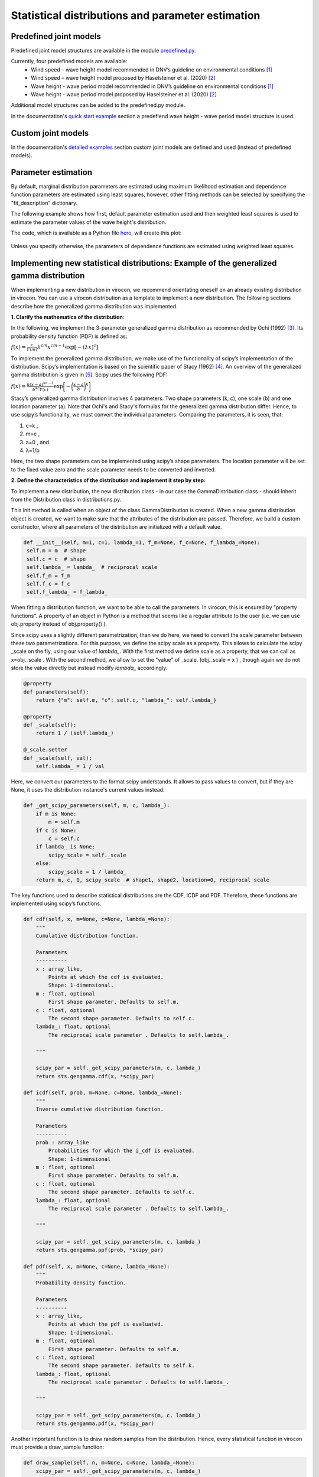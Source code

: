 **************************************************
Statistical distributions and parameter estimation
**************************************************

Predefined joint models
~~~~~~~~~~~~~~~~~~~~~~~

Predefined joint model structures are available in the module `predefined.py`_.

Currently, four predefined models are available:
 * Wind speed – wave height model recommended in DNV’s guideline on environmental conditions [1]_
 * Wind speed – wave height model proposed by Haselsteiner et al. (2020) [2]_
 * Wave height - wave period model recommended in DNV’s guideline on environmental conditions [1]_
 * Wave height - wave period model proposed by Haselsteiner et al. (2020) [2]_

Additional model structures can be added to the predefined.py module.

In the documentation's `quick start example`_ section a predefiend wave height - wave period model structure is used.

Custom joint models
~~~~~~~~~~~~~~~~~~~

In the documentation's `detailed examples`_ section custom joint models are defined and used (instead of predefined models).

Parameter estimation
~~~~~~~~~~~~~~~~~~~~

By default, marginal distribution parameters are estimated using maximum likelihood estimation and dependence function parameters 
are estimated using least squares, however, other fitting methods can be selected by specifying the "fit_description" dictionary.

The following example shows how first, default parameter estimation used and then weighted least squares is used to estimate the 
parameter values of the wave height's distribution.

.. code block:: python
        """
        Brief example that computes a sea state contour and compares MLE vs WLSQ fitting.
        """
        import matplotlib.pyplot as plt
        from virocon import (read_ec_benchmark_dataset, get_OMAE2020_Hs_Tz, 
            GlobalHierarchicalModel, IFORMContour, plot_2D_contour)

        # Load sea state measurements.
        data = read_ec_benchmark_dataset("datasets/ec-benchmark_dataset_A.txt")

        # Define the structure of the joint distribution model.
        dist_descriptions, fit_descriptions, semantics = get_OMAE2020_Hs_Tz()
        model = GlobalHierarchicalModel(dist_descriptions)

        # Estimate the model's parameter values with the default method (MLE).
        model.fit(data)

        # Compute an IFORM contour with a return period of 50 years.
        tr = 50 # Return period in years.
        ts = 1 # Sea state duration in hours.
        alpha = 1 / (tr * 365.25 * 24 / ts)
        contour1 = IFORMContour(model, alpha)

        # Estimate the model's parameter values using weighted lesat squares.
        fit_description_hs = {"method": "wlsq", "weights": "quadratic"}
        my_fit_descriptions = [fit_description_hs, None]
        model2 = GlobalHierarchicalModel(dist_descriptions)
        model2.fit(data, fit_descriptions=my_fit_descriptions)

        # Compute an IFORM contour with a return period of 50 years.
        tr = 50 # Return period in years.
        ts = 1 # Sea state duration in hours.
        alpha = 1 / (tr * 365.25 * 24 / ts)
        contour2 = IFORMContour(model2, alpha)

        # Plot the contours.
        fig, axs = plt.subplots(1, 2, figsize=[7.5, 4], sharex=True, sharey=True)
        plot_2D_contour(contour1, data, semantics=semantics, swap_axis=True, ax=axs[0])
        plot_2D_contour(contour2, data, semantics=semantics, swap_axis=True, ax=axs[1])
        titles = ["Maximum likelihood estimation", "Weighted least squares"]
        for i, (ax, title) in enumerate(zip(axs, titles)):
            ax.set_title(title)
        plt.show()

The code, which is available as a Python file here_, will create this plot:

.. figure:: sea_state_contour_mle_vs_wls.png
    :scale: 80 %
    :alt: sea state contour

Unless you specify otherwise, the parameters of dependence functions are estimated using weighted least squares.

Implementing new statistical distributions: Example of the generalized gamma distribution
~~~~~~~~~~~~~~~~~~~~~~~~~~~~~~~~~~~~~~~~~~~~~~~~~~~~~~~~~~~~~~~~~~~~~~~~~~~~~~~~~~~~~~~~~

When implementing a new distribution in virocon, we recommend orientating oneself on an already existing distribution in virocon.
You can use a virocon distribution as a template to implement a new distribution. The following sections describe how
the generalized gamma distribution was implemented.

**1. Clarify the mathematics of the distribution**:

In the following, we implement the 3-parameter generalized gamma distribution as recommended by Ochi (1992) [3]_.
Its probability density function (PDF) is defined as:

:math:`f(x)= \frac{c}{\Gamma(m)}\lambda^{cm}x^{cm-1} \exp\left[- (\lambda x)^{c} \right]`

To implement the generalized gamma distribution, we make use of the functionality of scipy’s implementation of the
distribution. Scipy’s implementation is based on the scientific paper of Stacy (1962) [4]_. An overview of the
generalized gamma distribution is given in [5]_.
Scipy uses the following PDF:

:math:`f(x)=  \frac{k(x-a)^{kc-1}}{b^{kc}\Gamma(c)} \exp \bigg[- \bigg(\frac{x-a}{b}\bigg)^{k}\bigg]`

Stacy’s generalized gamma distribution involves 4 parameters. Two shape parameters (k, c), one scale (b) and one
location parameter (a). Note that Ochi's and Stacy's formulas for the generalized gamma distribution
differ. Hence, to use scipy’s functionality, we must convert the individual parameters. Comparing the parameters,
it is seen, that:

1. c=k ,
2. m=c ,
3. a=0 , and
4. λ=1/b

Here, the two shape parameters can be implemented using scipy’s shape parameters. The location parameter will be set to
the fixed value zero and the scale parameter needs to be converted and inverted.


**2. Define the characteristics of the distribution and implement it step by step:**

To implement a new distribution, the new distribution class - in our case the GammaDistribution class - should inherit
from the Distribution class in distributions.py.

This init method is called when an object of the class GammaDistribution is created. When a new gamma distribution
object is created, we want to make sure that the attributes of the distribution are passed. Therefore, we build a custom
constructor, where all parameters of the distribution are initialized with a default value.

.. code-block:: python

       def __init__(self, m=1, c=1, lambda_=1, f_m=None, f_c=None, f_lambda_=None):
        self.m = m  # shape
        self.c = c  # shape
        self.lambda_ = lambda_  # reciprocal scale
        self.f_m = f_m
        self.f_c = f_c
        self.f_lambda_ = f_lambda_

When fitting a distribution function, we want to be able to call the parameters. In virocon, this is ensured by
"property functions". A property of an object in Python is a method that seems like a regular attribute to the user
(i.e. we can use obj.property instead of obj.property() ).

Since scipy uses a slightly different parametrization, than we do here, we need to convert the scale parameter between
these two parametrizations. For this purpose, we define the scipy scale as a property. This allows to calculate the
scipy _scale on the fly, using our value of `lambda_`. With the first method we define scale as a property, that we can
call as x=obj._scale . With the second method, we allow to set the "value" of _scale. (obj._scale = x ) , though again
we do not store the value directly but instead modify `lambda_` accordingly.

.. code-block:: python

    @property
    def parameters(self):
        return {"m": self.m, "c": self.c, "lambda_": self.lambda_}

    @property
    def _scale(self):
        return 1 / (self.lambda_)

    @_scale.setter
    def _scale(self, val):
        self.lambda_ = 1 / val

Here, we convert our parameters to the format scipy understands. It allows to pass values to convert, but if they are
None, it uses the distribution instance's current values instead.

.. code-block:: python

    def _get_scipy_parameters(self, m, c, lambda_):
        if m is None:
            m = self.m
        if c is None:
            c = self.c
        if lambda_ is None:
            scipy_scale = self._scale
        else:
            scipy_scale = 1 / lambda_
        return m, c, 0, scipy_scale  # shape1, shape2, location=0, reciprocal scale

The key functions used to describe statistical distributions are the CDF, ICDF and PDF. Therefore, these functions are
implemented using scipy’s functions.

.. code-block:: python

    def cdf(self, x, m=None, c=None, lambda_=None):
        """
        Cumulative distribution function.

        Parameters
        ----------
        x : array_like,
            Points at which the cdf is evaluated.
            Shape: 1-dimensional.
        m : float, optional
            First shape parameter. Defaults to self.m.
        c : float, optional
            The second shape parameter. Defaults to self.c.
        lambda_: float, optional
            The reciprocal scale parameter . Defaults to self.lambda_.

        """

        scipy_par = self._get_scipy_parameters(m, c, lambda_)
        return sts.gengamma.cdf(x, *scipy_par)

    def icdf(self, prob, m=None, c=None, lambda_=None):
        """
        Inverse cumulative distribution function.

        Parameters
        ----------
        prob : array_like
            Probabilities for which the i_cdf is evaluated.
            Shape: 1-dimensional
        m : float, optional
            First shape parameter. Defaults to self.m.
        c : float, optional
            The second shape parameter. Defaults to self.c.
        lambda_: float, optional
            The reciprocal scale parameter . Defaults to self.lambda_.

        """

        scipy_par = self._get_scipy_parameters(m, c, lambda_)
        return sts.gengamma.ppf(prob, *scipy_par)

    def pdf(self, x, m=None, c=None, lambda_=None):
        """
        Probability density function.

        Parameters
        ----------
        x : array_like,
            Points at which the pdf is evaluated.
            Shape: 1-dimensional.
        m : float, optional
            First shape parameter. Defaults to self.m.
        c : float, optional
            The second shape parameter. Defaults to self.k.
        lambda_: float, optional
            The reciprocal scale parameter . Defaults to self.lambda_.

        """

        scipy_par = self._get_scipy_parameters(m, c, lambda_)
        return sts.gengamma.pdf(x, *scipy_par)

Another important function is to draw random samples from the distribution. Hence, every statistical function in
virocon must provide a draw_sample function:

.. code-block:: python

    def draw_sample(self, n, m=None, c=None, lambda_=None):
        scipy_par = self._get_scipy_parameters(m, c, lambda_)
        rvs_size = self._get_rvs_size(n, scipy_par)
        return sts.gengamma.rvs(*scipy_par, size=rvs_size)

Given a data set is available, a user might want to fit a generalized gamma distribution to these data. The fit() method
does not provide a return value, instead it sets the instance's values. The default estimation method is maximum
likelihood estimation (MLE), which is why in virocon all statistical distributions are equipped with a function to fit a
distribution to a data set by means of the MLE. The user does not pass in keywords arguments here. If a user wants to
fix values, they need to pass them to the constructor (__init__).

.. code-block:: python

    def _fit_mle(self, sample):
        p0 = {"m": self.m, "c": self.c, "scale": self._scale}

        fparams = {"floc": 0}

        if self.f_m is not None:
            fparams["fshape1"] = self.f_m
        if self.f_c is not None:
            fparams["fshape2"] = self.f_c
        if self.f_lambda_ is not None:
            fparams["fscale"] = 1 / (self.f_lambda_)

        self.m, self.c, _, self._scale = sts.gengamma.fit(
            sample, p0["m"], p0["c"], scale=p0["scale"], **fparams
        )

    def _fit_lsq(self, data, weights):
        raise NotImplementedError()

**3. Use new distribution**:

The above-described steps can be implemented in the distributions.py file of virocon. However, any other file is valid
as well. It's just that the base class Distribution is defined in distributions.py. (If one uses another file it is
necessary to import it). The following describes how to add the distribution to virocon, which is entirely optional.
In order to use the new implemented distribution, add the name of the new distribution into the variable _all_=[] below
the imports.

.. code-block:: python

    import math
    import copy

    import numpy as np
    import scipy.stats as sts

    from abc import ABC, abstractmethod
    from scipy.optimize import fmin

    __all__ = [
        "WeibullDistribution",
        "LogNormalDistribution",
        "NormalDistribution",
        "ExponentiatedWeibullDistribution",
        "GeneralizedGammaDistribution",
    ]

**4. Write automatic tests**:

Before implementing the new distributions in virocon, we want to know, if the above-described steps and functions really
perform as expected. Therefore, the most accurate test is to reconstruct a distribution from literature and compare the
results. If the results match, we can have high certainty that we implemented the new distribution correctly. In
general, every function of a class should be tested. To conduct automatic tests, virocon uses pytest. To be able to
execute these tests automatically, the added test files for a new distribution must be attached to the file
test_distributions.py.

.. code-block:: python

    def test_generalized_gamma_reproduce_Ochi_CDF():
        """
        Test reproducing the fitting of Ochi (1992) and compare it to
        virocons implementation of the generalized gamma distribution. The results
        should be the same.
        """

        # Define dist with parameters from the distribution of Fig. 4b in
        # M.K. Ochi, New approach for estimating the severest sea state from
        # statistical data , Coast. Eng. Chapter 38 (1992)
        # pp. 512-525.

        dist = GeneralizedGammaDistribution(1.60, 0.98, 1.37)

        # CDF(0.5) should be roughly 0.21, see Fig. 4b
        # CDF(1) should be roughly 0.55, see Fig. 4b
        # CDF(1.5) should be roughly 0.70, see Fig. 4b
        # CDF(2) should be roughly 0.83, see Fig. 4b
        # CDF(4) should be roughly 0.98, see Fig. 4b
        # CDF(6) should be roughly 0.995, see Fig. 4b

        p1 = dist.cdf(0.5)
        p2 = dist.cdf(1)
        p3 = dist.cdf(1.5)
        p4 = dist.cdf(2)
        p5 = dist.cdf(4)
        p6 = dist.cdf(6)

        np.testing.assert_allclose(p1, 0.21, atol=0.05)
        np.testing.assert_allclose(p2, 0.55, atol=0.05)
        np.testing.assert_allclose(p3, 0.70, atol=0.05)
        np.testing.assert_allclose(p4, 0.83, atol=0.05)
        np.testing.assert_allclose(p5, 0.98, atol=0.005)
        np.testing.assert_allclose(p6, 0.995, atol=0.005)

        # CDF(negative value) should be 0
        p = dist.cdf(-1)
        assert p == 0

.. [1] DNV GL (2017). Recommended practice DNVGL-RP-C205: Environmental conditions and environmental loads.
.. [2] Haselsteiner, A. F., Sander, A., Ohlendorf, J.-H., & Thoben, K.-D. (2020). Global hierarchical models for wind and wave contours: Physical interpretations of the dependence functions. Proc. 39th International Conference on Ocean, Offshore and Arctic Engineering (OMAE 2020). https://doi.org/10.1115/OMAE2020-18668
.. [3] Ochi, M. K. (1992). New approach for estimating the severest sea state. 23rd International Conference on Coastal Engineering, 512–525. https://doi.org/10.1061/9780872629332.038
.. [4] E.W. Stacy, “A Generalization of the Gamma Distribution”, Annals of Mathematical Statistics, Vol 33(3), pp. 1187–1192.
.. [5] Forbes, C.; Evans, M.; Hastings, N; Peacock, B. (2011), Statistical Distributions, 4th Edition, Published by John Wiley & Sons, Inc., Hoboken, New Jersey., Page 113
.. _predefined.py: https://github.com/virocon-organization/virocon/blob/master/virocon/predefined.py
.. _here: https://github.com/virocon-organization/virocon/blob/master/examples/hstz_contour_simple_wls_vs_mle.py
.. _quick start example: https://virocon.readthedocs.io/en/latest/example.html
.. _detailed examples: https://virocon.readthedocs.io/en/latest/detailed_examples.html